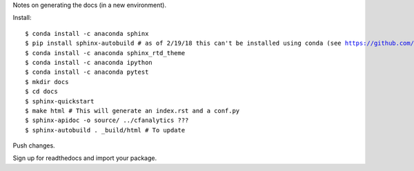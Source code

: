 Notes on generating the docs (in a new environment).

Install:

.. parsed-literal:: 

    $ conda install -c anaconda sphinx
    $ pip install sphinx-autobuild # as of 2/19/18 this can't be installed using conda (see https://github.com/conda-forge/sphinx-autobuild-feedstock/issues/3)
    $ conda install -c anaconda sphinx_rtd_theme
    $ conda install -c anaconda ipython 
    $ conda install -c anaconda pytest
    $ mkdir docs
    $ cd docs
    $ sphinx-quickstart
    $ make html # This will generate an index.rst and a conf.py
    $ sphinx-apidoc -o source/ ../cfanalytics ???
    $ sphinx-autobuild . _build/html # To update
    

Push changes.

Sign up for readthedocs and import your package.

